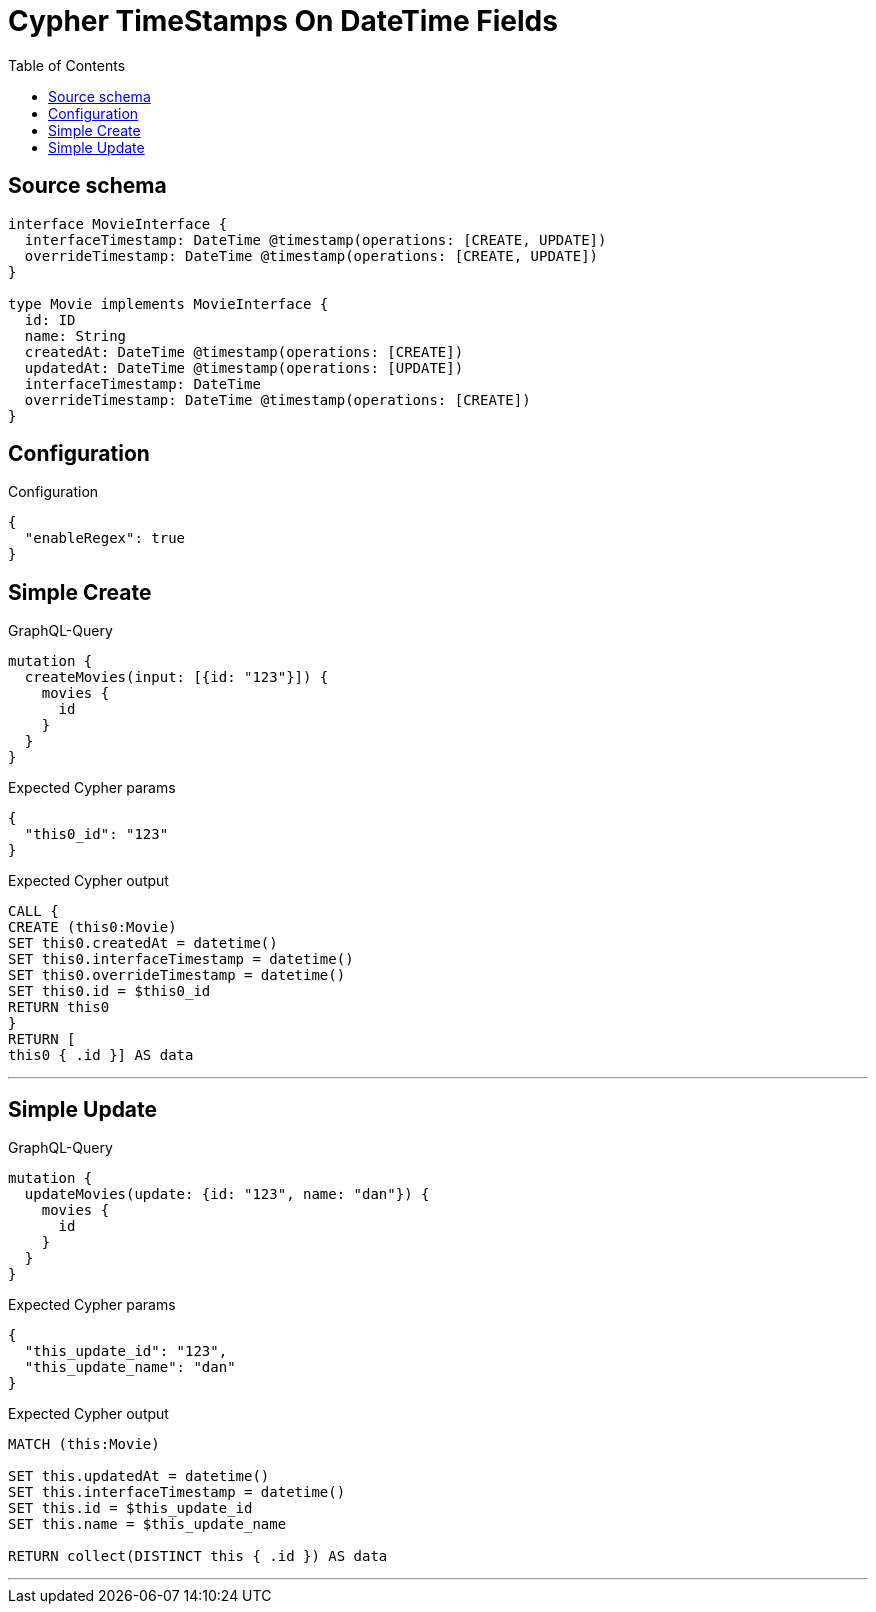 :toc:

= Cypher TimeStamps On DateTime Fields

== Source schema

[source,graphql,schema=true]
----
interface MovieInterface {
  interfaceTimestamp: DateTime @timestamp(operations: [CREATE, UPDATE])
  overrideTimestamp: DateTime @timestamp(operations: [CREATE, UPDATE])
}

type Movie implements MovieInterface {
  id: ID
  name: String
  createdAt: DateTime @timestamp(operations: [CREATE])
  updatedAt: DateTime @timestamp(operations: [UPDATE])
  interfaceTimestamp: DateTime
  overrideTimestamp: DateTime @timestamp(operations: [CREATE])
}
----

== Configuration

.Configuration
[source,json,schema-config=true]
----
{
  "enableRegex": true
}
----
== Simple Create

.GraphQL-Query
[source,graphql]
----
mutation {
  createMovies(input: [{id: "123"}]) {
    movies {
      id
    }
  }
}
----

.Expected Cypher params
[source,json]
----
{
  "this0_id": "123"
}
----

.Expected Cypher output
[source,cypher]
----
CALL {
CREATE (this0:Movie)
SET this0.createdAt = datetime()
SET this0.interfaceTimestamp = datetime()
SET this0.overrideTimestamp = datetime()
SET this0.id = $this0_id
RETURN this0
}
RETURN [
this0 { .id }] AS data
----

'''

== Simple Update

.GraphQL-Query
[source,graphql]
----
mutation {
  updateMovies(update: {id: "123", name: "dan"}) {
    movies {
      id
    }
  }
}
----

.Expected Cypher params
[source,json]
----
{
  "this_update_id": "123",
  "this_update_name": "dan"
}
----

.Expected Cypher output
[source,cypher]
----
MATCH (this:Movie)

SET this.updatedAt = datetime()
SET this.interfaceTimestamp = datetime()
SET this.id = $this_update_id
SET this.name = $this_update_name

RETURN collect(DISTINCT this { .id }) AS data
----

'''

